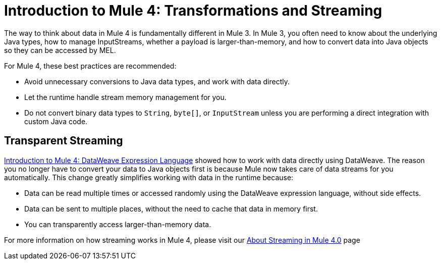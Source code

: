 = Introduction to Mule 4: Transformations and Streaming

The way to think about data in Mule 4 is fundamentally different in Mule 3. In Mule 3, you
often need to know about the underlying Java types, how to manage InputStreams, whether
a payload is larger-than-memory, and how to convert data into Java objects so they can be accessed by MEL.

For Mule 4, these best practices are recommended:

* Avoid unnecessary conversions to Java data types, and work with data directly.
* Let the runtime handle stream memory management for you.
* Do not convert binary data types to `String`, `byte[]`, or `InputStream` unless you are performing a direct integration with custom Java code.

== Transparent Streaming

link:intro-expressions[Introduction to Mule 4: DataWeave Expression Language] showed how to work with data directly using DataWeave. The reason you no longer have to convert your data to Java objects first is because Mule now takes care of data streams for you automatically. This change greatly simplifies working with data in the runtime because:

* Data can be read multiple times or accessed randomly using the DataWeave expression language, without side effects.
* Data can be sent to multiple places, without the need to cache that data in memory first.
* You can transparently access larger-than-memory data.

For more information on how streaming works in Mule 4, please visit our link:/mule-user-guide/v/4.0/streaming-about[About Streaming in Mule 4.0] page

/////
MARIANO: LEAVING IN BUT HIDDEN JUST IN CASE IT WAS SUPPOSED TO STAY

[[streaming_strategy]]
Streams can be controlled through a streaming strategy configuration on the connector operations. You can configure it to be
automatic, in-memory only, or stored on disk only.
[source,xml,linenums]
----
<file:read path="bigFile.json">
  <repeatable-in-memory-stream initialBufferSize="512"
                               bufferSizeIncrement="256"
                               maxBufferSize="2048"
                               bufferUnit="KB"/>
</file:read>
----
////

== Data Types and Object to String/Byte/InputStream Transformers

Because Mule is now managing the data streams for you, data access becomes simpler. You do not
need to be concerned with the underlying Java representation of that type.
Whether it is a `byte[]`, `InputStream`, `String`, or some other format.

A common pattern that was observed in Mule 3 applications, is that users would convert things to strings to log them or
send them via some transport. This was necessary because streams cannot be consumed twice, so the Transformation was needed:

[source,xml,linenums]
----
<http:listener ... /> <!-- Obtains an InputStream payload -->
<object-to-string/> <!-- consume the stream and convert it to a String -->
<logger message="#[payload]"/> <!-- log the String -->
<http:request .../> <!-- send the String somewhere else-->
----

In Mule 4, you can simply log or send the data without worrying about the underlying type or how many times the stream is consumed. Instead of thinking about the `InputStream`, you should just think
about the payload as binary data. Or, if you know the content type, you can think about it directly as JSON, XML,
or whatever data type corresponds to the content type.

[source,xml,linenums]
----
<http:listener ... /> <!-- payload is JSON document -->
<logger message="#[payload]"/> <!-- log the JSON document -->
<http:request .../> <!-- send the JSON document somewhere else-->
----

== See Also

* link:/mule-user-guide/v/4.0/streaming-about[About Streaming in Mule 4.0]